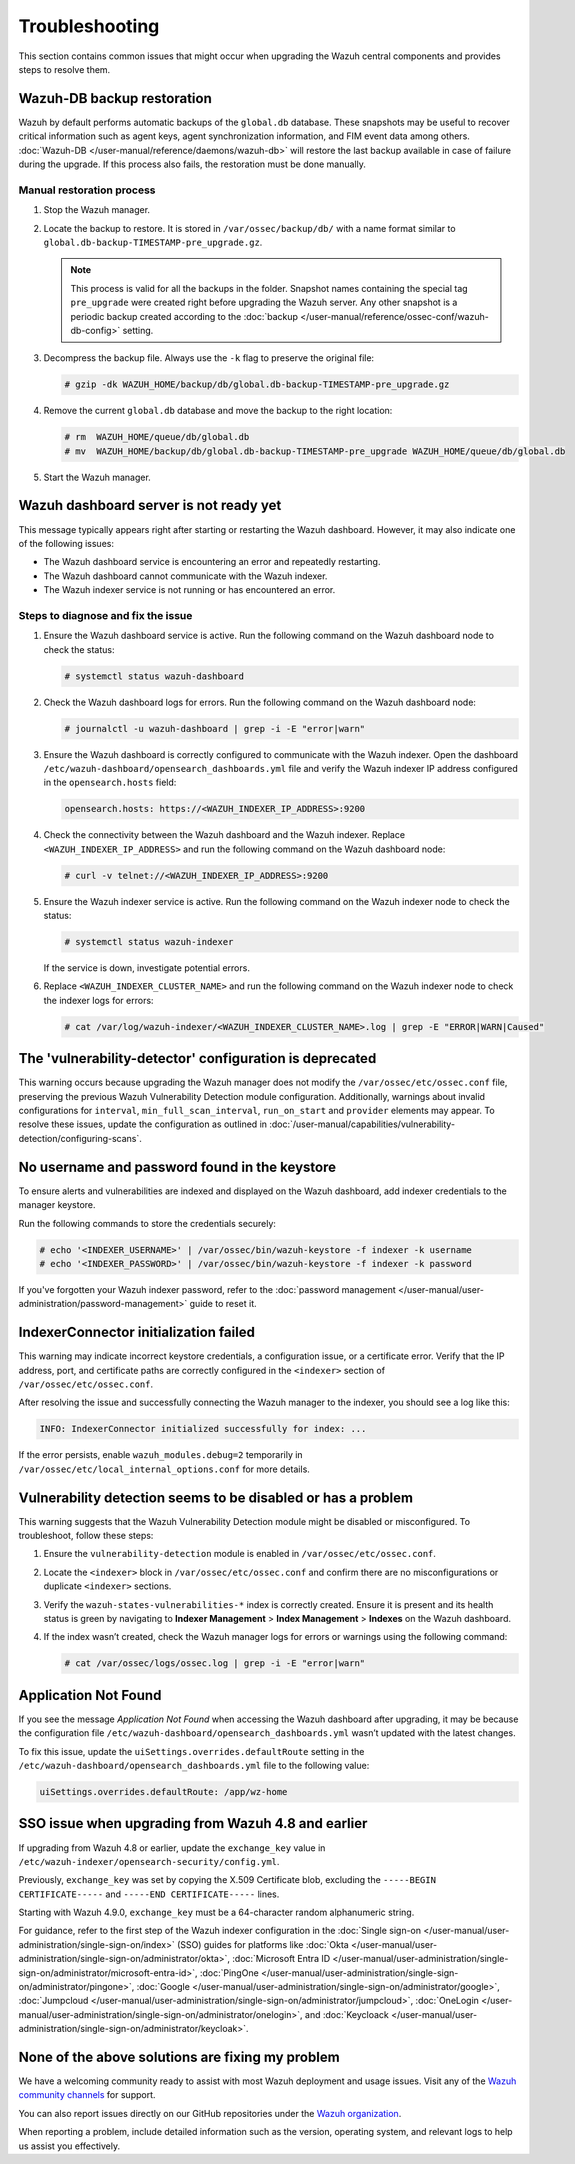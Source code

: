 .. Copyright (C) 2015, Wazuh, Inc.

.. meta::
   :description: This section contains common issues that might occur when upgrading central components and provides steps to resolve them.

Troubleshooting
===============

This section contains common issues that might occur when upgrading the Wazuh central components and provides steps to resolve them.

Wazuh-DB backup restoration
---------------------------

Wazuh by default performs automatic backups of the ``global.db`` database. These snapshots may be useful to recover critical information such as agent keys, agent synchronization information, and FIM event data among others. :doc:`Wazuh-DB </user-manual/reference/daemons/wazuh-db>` will restore the last backup available in case of failure during the upgrade. If this process also fails, the restoration must be done manually.

Manual restoration process
^^^^^^^^^^^^^^^^^^^^^^^^^^

#. Stop the Wazuh manager.

   .. tabs::

      .. tab:: Systemd

         .. code-block:: console

            # systemctl stop wazuh-manager

      .. tab:: SysV init

         .. code-block:: console

            # service wazuh-manager stop

#. Locate the backup to restore. It is stored in ``/var/ossec/backup/db/`` with a name format similar to ``global.db-backup-TIMESTAMP-pre_upgrade.gz``.

   .. note::

      This process is valid for all the backups in the folder. Snapshot names containing the special tag ``pre_upgrade`` were created right before upgrading the Wazuh server. Any other snapshot is a periodic backup created according to the :doc:`backup </user-manual/reference/ossec-conf/wazuh-db-config>` setting.

#. Decompress the backup file. Always use the ``-k`` flag to preserve the original file:

   .. code-block:: console

      # gzip -dk WAZUH_HOME/backup/db/global.db-backup-TIMESTAMP-pre_upgrade.gz

#. Remove the current ``global.db`` database and move the backup to the right location:

   .. code-block:: console

      # rm  WAZUH_HOME/queue/db/global.db
      # mv  WAZUH_HOME/backup/db/global.db-backup-TIMESTAMP-pre_upgrade WAZUH_HOME/queue/db/global.db

#. Start the Wazuh manager.

   .. tabs::

      .. tab:: Systemd

         .. code-block:: console

            # systemctl start wazuh-manager

      .. tab:: SysV init

         .. code-block:: console

            # service wazuh-manager start

Wazuh dashboard server is not ready yet
---------------------------------------

This message typically appears right after starting or restarting the Wazuh dashboard. However, it may also indicate one of the following issues:

-   The Wazuh dashboard service is encountering an error and repeatedly restarting.
-   The Wazuh dashboard cannot communicate with the Wazuh indexer.
-   The Wazuh indexer service is not running or has encountered an error.

Steps to diagnose and fix the issue
^^^^^^^^^^^^^^^^^^^^^^^^^^^^^^^^^^^

#. Ensure the Wazuh dashboard service is active. Run the following command on the Wazuh dashboard node to check the status:

   .. code-block:: console

      # systemctl status wazuh-dashboard

#. Check the Wazuh dashboard logs for errors. Run the following command on the Wazuh dashboard node:

   .. code-block:: console

      # journalctl -u wazuh-dashboard | grep -i -E "error|warn"

#. Ensure the Wazuh dashboard is correctly configured to communicate with the Wazuh indexer. Open the dashboard ``/etc/wazuh-dashboard/opensearch_dashboards.yml`` file and verify the Wazuh indexer IP address configured in the ``opensearch.hosts`` field:

   .. code-block:: yaml

      opensearch.hosts: https://<WAZUH_INDEXER_IP_ADDRESS>:9200

#. Check the connectivity between the Wazuh dashboard and the Wazuh indexer. Replace ``<WAZUH_INDEXER_IP_ADDRESS>`` and run the following command on the Wazuh dashboard node:

   .. code-block:: console

      # curl -v telnet://<WAZUH_INDEXER_IP_ADDRESS>:9200

#. Ensure the Wazuh indexer service is active. Run the following command on the Wazuh indexer node to check the status:

   .. code-block:: console

      # systemctl status wazuh-indexer

   If the service is down, investigate potential errors.

#. Replace ``<WAZUH_INDEXER_CLUSTER_NAME>`` and run the following command on the Wazuh indexer node to check the indexer logs for errors:

   .. code-block:: console

      # cat /var/log/wazuh-indexer/<WAZUH_INDEXER_CLUSTER_NAME>.log | grep -E "ERROR|WARN|Caused"

The 'vulnerability-detector' configuration is deprecated
--------------------------------------------------------

This warning occurs because upgrading the Wazuh manager does not modify the ``/var/ossec/etc/ossec.conf`` file, preserving the previous Wazuh Vulnerability Detection module configuration. Additionally, warnings about invalid configurations for ``interval``, ``min_full_scan_interval``, ``run_on_start`` and ``provider`` elements may appear. To resolve these issues, update the configuration as outlined in :doc:`/user-manual/capabilities/vulnerability-detection/configuring-scans`.

No username and password found in the keystore
----------------------------------------------

To ensure alerts and vulnerabilities are indexed and displayed on the Wazuh dashboard, add indexer credentials to the manager keystore.

Run the following commands to store the credentials securely:

.. code-block:: console

   # echo '<INDEXER_USERNAME>' | /var/ossec/bin/wazuh-keystore -f indexer -k username
   # echo '<INDEXER_PASSWORD>' | /var/ossec/bin/wazuh-keystore -f indexer -k password
   
If you've forgotten your Wazuh indexer password, refer to the :doc:`password management </user-manual/user-administration/password-management>` guide to reset it.

IndexerConnector initialization failed
--------------------------------------

This warning may indicate incorrect keystore credentials, a configuration issue, or a certificate error. Verify that the IP address, port, and certificate paths are correctly configured in the ``<indexer>`` section of ``/var/ossec/etc/ossec.conf``.

After resolving the issue and successfully connecting the Wazuh manager to the indexer, you should see a log like this:

.. code-block:: none

   INFO: IndexerConnector initialized successfully for index: ...

If the error persists, enable ``wazuh_modules.debug=2`` temporarily in ``/var/ossec/etc/local_internal_options.conf``  for more details.

Vulnerability detection seems to be disabled or has a problem
-------------------------------------------------------------

This warning suggests that the Wazuh Vulnerability Detection module might be disabled or misconfigured. To troubleshoot, follow these steps:

#. Ensure the ``vulnerability-detection`` module is enabled in ``/var/ossec/etc/ossec.conf``.
#. Locate the ``<indexer>`` block in ``/var/ossec/etc/ossec.conf`` and confirm there are no misconfigurations or duplicate ``<indexer>`` sections.
#. Verify the ``wazuh-states-vulnerabilities-*``  index is correctly created. Ensure it is present and its health status is green by navigating to **Indexer Management** > **Index Management** > **Indexes** on the Wazuh dashboard.
#. If the index wasn’t created, check the Wazuh manager logs for errors or warnings using the following command:

   .. code-block:: console

      # cat /var/ossec/logs/ossec.log | grep -i -E "error|warn"

Application Not Found
---------------------

If you see the message *Application Not Found* when accessing the Wazuh dashboard after upgrading, it may be because the configuration file ``/etc/wazuh-dashboard/opensearch_dashboards.yml`` wasn’t updated with the latest changes.

To fix this issue, update the ``uiSettings.overrides.defaultRoute`` setting in the ``/etc/wazuh-dashboard/opensearch_dashboards.yml`` file to the following value:

.. code-block:: none

   uiSettings.overrides.defaultRoute: /app/wz-home

SSO issue when upgrading from Wazuh 4.8 and earlier
------------------------------------------------------

If upgrading from Wazuh 4.8 or earlier, update the ``exchange_key`` value in ``/etc/wazuh-indexer/opensearch-security/config.yml``.

Previously, ``exchange_key`` was set by copying the X.509 Certificate blob, excluding the ``-----BEGIN CERTIFICATE-----`` and ``-----END CERTIFICATE-----`` lines.

Starting with Wazuh 4.9.0, ``exchange_key`` must be a 64-character random alphanumeric string.

For guidance, refer to the first step of the Wazuh indexer configuration in the :doc:`Single sign-on </user-manual/user-administration/single-sign-on/index>` (SSO) guides for platforms like :doc:`Okta </user-manual/user-administration/single-sign-on/administrator/okta>`, :doc:`Microsoft Entra ID </user-manual/user-administration/single-sign-on/administrator/microsoft-entra-id>`, :doc:`PingOne </user-manual/user-administration/single-sign-on/administrator/pingone>`, :doc:`Google </user-manual/user-administration/single-sign-on/administrator/google>`, :doc:`Jumpcloud </user-manual/user-administration/single-sign-on/administrator/jumpcloud>`, :doc:`OneLogin </user-manual/user-administration/single-sign-on/administrator/onelogin>`, and :doc:`Keycloack </user-manual/user-administration/single-sign-on/administrator/keycloak>`.

None of the above solutions are fixing my problem
-------------------------------------------------

We have a welcoming community ready to assist with most Wazuh deployment and usage issues. Visit any of the  `Wazuh community channels <https://wazuh.com/community>`_ for support.

You can also report issues directly on our GitHub repositories under the `Wazuh organization <https://github.com/wazuh>`_.

When reporting a problem, include detailed information such as the version, operating system, and relevant logs to help us assist you effectively.
